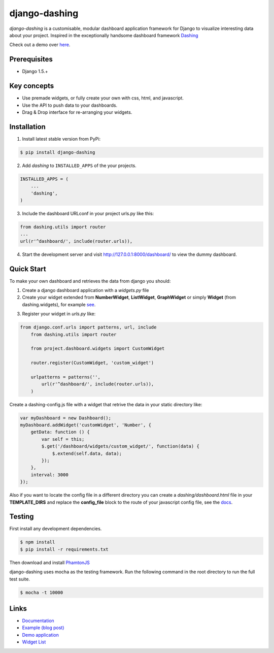 ===============================================
django-dashing
===============================================
`django-dashing` is a customisable, modular dashboard application framework for Django to visualize interesting data about your project. Inspired in the exceptionally handsome dashboard framework Dashing_

Check out a demo over `here <https://django-dashing-demo.herokuapp.com/dashboard/>`_.

.. _Dashing: http://shopify.github.io/dashing/

.. image:: https://dl.dropboxusercontent.com/u/5594456/dashing/dashboard.png
    :alt: HTTPie compared to cURL
    :width: 835
    :height: 835
    :align: center

Prerequisites
===============================================
- Django 1.5.+

Key concepts
===============================================
- Use premade widgets, or fully create your own with css, html, and javascript.
- Use the API to push data to your dashboards.
- Drag & Drop interface for re-arranging your widgets.

Installation
===============================================
1. Install latest stable version from PyPi:

.. code-block:: text

    $ pip install django-dashing

2. Add `dashing` to ``INSTALLED_APPS`` of the your projects.

.. code-block:: python

    INSTALLED_APPS = (
        ...
        'dashing',
    )

3. Include the dashboard URLconf in your project urls.py like this:

.. code-block:: python

    from dashing.utils import router
    ...
    url(r'^dashboard/', include(router.urls)),

4. Start the development server and visit http://127.0.0.1:8000/dashboard/
   to view the dummy dashboard.

Quick Start
===============================================

To make your own dashboard and retrieves the data from django you should:

1. Create a django dashboard application with a `widgets.py` file

2. Create your widget extended from **NumberWidget**, **ListWidget**, **GraphWidget** or simply **Widget** (from dashing.widgets), for example `see <https://github.com/individuo7/django-dashing-demo-app/blob/master/django_dashing_demo_app/widgets.py>`_.

.. code-block:: python

3. Register your widget in `urls.py` like:

.. code-block:: python

    from django.conf.urls import patterns, url, include
        from dashing.utils import router

        from project.dashboard.widgets import CustomWidget

        router.register(CustomWidget, 'custom_widget')

        urlpatterns = patterns('',
            url(r'^dashboard/', include(router.urls)),
        )

Create a dashing-config.js file with a widget that retrive the data in your static directory like:

.. code-block:: javascript

    var myDashboard = new Dashboard();
    myDashboard.addWidget('customWidget', 'Number', {
        getData: function () {
            var self = this;
            $.get('/dashboard/widgets/custom_widget/', function(data) {
                $.extend(self.data, data);
            });
        },
        interval: 3000
    });

Also if you want to locate the config file in a different directory you can create a `dashing/dashboard.html` file in your **TEMPLATE_DIRS** and replace the **config_file** block to the route of your javascript config file, see the `docs <http://django-dashing.readthedocs.org/en/latest/getting-started.html#template-file>`_.

Testing
===============================================

First install any development dependencies.

.. code-block:: text

    $ npm install
    $ pip install -r requirements.txt

Then download and install `PhamtonJS <http://phantomjs.org/download.html>`_

django-dashing uses mocha as the testing framework. Run the following command in the root directory to run the full test suite.

.. code-block:: text

    $ mocha -t 10000

Links
===============================================

- `Documentation <http://django-dashing.readthedocs.org/>`_
- `Example (blog post) <https://blog.talpor.com/2014/06/make-a-metric-dashboard-for-trello-with-django-das/>`_
- `Demo application <https://github.com/individuo7/django-dashing-demo-app>`_
- `Widget List <https://github.com/talpor/django-dashing-channel/blob/master/repositories.json>`_


